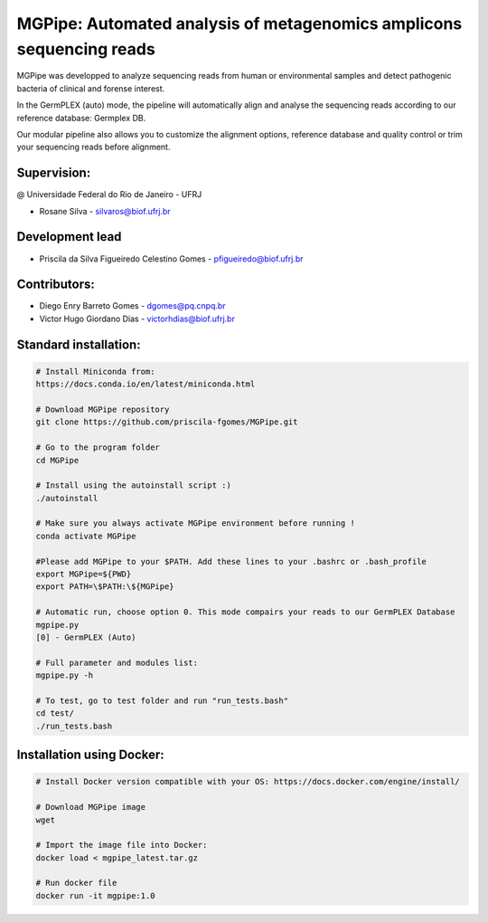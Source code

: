 .. _documenting:

=====================================================================
MGPipe: Automated analysis of metagenomics amplicons sequencing reads
=====================================================================

MGPipe was developped to analyze sequencing reads from human or environmental samples and detect pathogenic bacteria of clinical and forense interest. 

In the GermPLEX (auto) mode, the pipeline will automatically align and analyse the sequencing reads according to our reference database: Germplex DB. 

Our modular pipeline also allows you to customize the alignment options, reference database and quality control or trim your sequencing reads before alignment.

Supervision:
------------
@ Universidade Federal do Rio de Janeiro - UFRJ

* Rosane Silva - silvaros@biof.ufrj.br  

Development lead
----------------
* Priscila da Silva Figueiredo Celestino Gomes - pfigueiredo@biof.ufrj.br

Contributors:
-------------
* Diego Enry Barreto Gomes - dgomes@pq.cnpq.br
* Victor Hugo Giordano Dias - victorhdias@biof.ufrj.br 



Standard installation:
-------------

.. code-block:: bash 

  # Install Miniconda from:
  https://docs.conda.io/en/latest/miniconda.html
 
  # Download MGPipe repository
  git clone https://github.com/priscila-fgomes/MGPipe.git 
  
  # Go to the program folder
  cd MGPipe

  # Install using the autoinstall script :)
  ./autoinstall

  # Make sure you always activate MGPipe environment before running !
  conda activate MGPipe
  
  #Please add MGPipe to your $PATH. Add these lines to your .bashrc or .bash_profile
  export MGPipe=${PWD}
  export PATH=\$PATH:\${MGPipe}

  # Automatic run, choose option 0. This mode compairs your reads to our GermPLEX Database
  mgpipe.py
  [0] - GermPLEX (Auto)
  
  # Full parameter and modules list:  
  mgpipe.py -h

  # To test, go to test folder and run "run_tests.bash"
  cd test/
  ./run_tests.bash
  
  
 
Installation using Docker:
-------------

.. code-block:: bash 

  # Install Docker version compatible with your OS: https://docs.docker.com/engine/install/
  
  # Download MGPipe image
  wget 
  
  # Import the image file into Docker:
  docker load < mgpipe_latest.tar.gz
  
  # Run docker file
  docker run -it mgpipe:1.0
